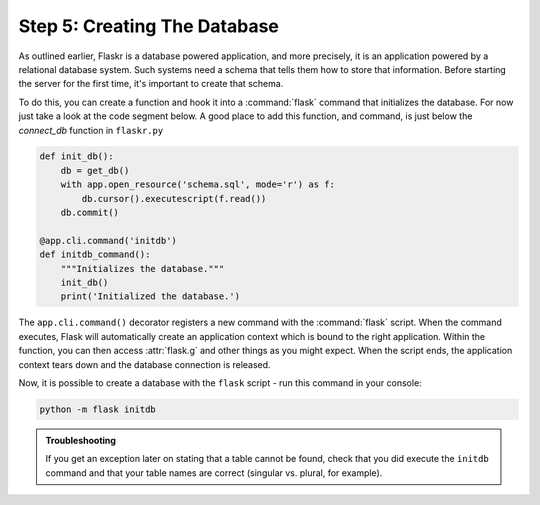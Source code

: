 .. _tutorial-dbinit:

Step 5: Creating The Database
=============================

As outlined earlier, Flaskr is a database powered application, and more
precisely, it is an application powered by a relational database system.  Such
systems need a schema that tells them how to store that information.
Before starting the server for the first time, it's important to create
that schema.

To do this, you can create a function and hook it into a :command:`flask`
command that initializes the database.  For now just take a look at the
code segment below.  A good place to add this function, and command, is
just below the `connect_db` function in ``flaskr.py``

.. code:: python  

    def init_db():
        db = get_db()
        with app.open_resource('schema.sql', mode='r') as f:
            db.cursor().executescript(f.read())
        db.commit()

    @app.cli.command('initdb')
    def initdb_command():
        """Initializes the database."""
        init_db()
        print('Initialized the database.')

The ``app.cli.command()`` decorator registers a new command with the
:command:`flask` script.  When the command executes, Flask will automatically
create an application context which is bound to the right application.
Within the function, you can then access :attr:`flask.g` and other things as
you might expect.  When the script ends, the application context tears down
and the database connection is released.

Now, it is possible to create a database with the ``flask`` script - run this command in your console:

.. code:: bash
          
    python -m flask initdb

.. admonition:: Troubleshooting

   If you get an exception later on stating that a table cannot be found, check
   that you did execute the ``initdb`` command and that your table names are
   correct (singular vs. plural, for example).
